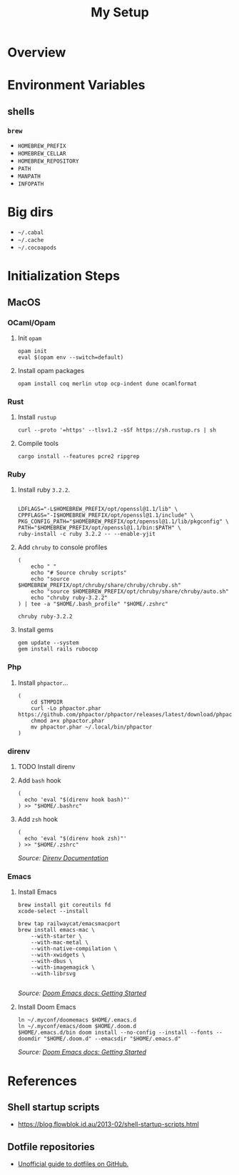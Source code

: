 #+title: My Setup

* Overview

* Environment Variables

** shells

*** =brew=

- =HOMEBREW_PREFIX=
- =HOMEBREW_CELLAR=
- =HOMEBREW_REPOSITORY=
- =PATH=
- =MANPATH=
- =INFOPATH=

* Big dirs

- =~/.cabal=
- =~/.cache=
- =~/.cocoapods=

* Initialization Steps
** MacOS

*** OCaml/Opam

**** Init =opam=

#+begin_src shell
opam init
eval $(opam env --switch=default)
#+end_src

**** Install opam packages

#+begin_src shell
opam install coq merlin utop ocp-indent dune ocamlformat
#+end_src

*** Rust

**** Install =rustup=

#+begin_src shell
curl --proto '=https' --tlsv1.2 -sSf https://sh.rustup.rs | sh
#+end_src

**** Compile tools

#+begin_src shell
cargo install --features pcre2 ripgrep
#+end_src

*** Ruby


**** Install ruby =3.2.2=.

#+begin_src shell

LDFLAGS="-L$HOMEBREW_PREFIX/opt/openssl@1.1/lib" \
CPPFLAGS="-I$HOMEBREW_PREFIX/opt/openssl@1.1/include" \
PKG_CONFIG_PATH="$HOMEBREW_PREFIX/opt/openssl@1.1/lib/pkgconfig" \
PATH="$HOMEBREW_PREFIX/opt/openssl@1.1/bin:$PATH" \
ruby-install -c ruby 3.2.2 -- --enable-yjit
#+end_src

**** Add =chruby= to console profiles
#+begin_src shell
(
    echo " "
    echo "# Source chruby scripts"
    echo "source $HOMEBREW_PREFIX/opt/chruby/share/chruby/chruby.sh"
    echo "source $HOMEBREW_PREFIX/opt/chruby/share/chruby/auto.sh"
    echo "chruby ruby-3.2.2"
) | tee -a "$HOME/.bash_profile" "$HOME/.zshrc"

chruby ruby-3.2.2
#+end_src

**** Install gems
#+begin_src shell
gem update --system
gem install rails rubocop
#+end_src

*** Php

**** Install =phpactor=...

#+begin_src shell
(
    cd $TMPDIR
    curl -Lo phpactor.phar https://github.com/phpactor/phpactor/releases/latest/download/phpactor.phar
    chmod a+x phpactor.phar
    mv phpactor.phar ~/.local/bin/phpactor
)
#+end_src


*** direnv

**** TODO Install direnv

**** Add =bash= hook

#+begin_src shell
(
  echo 'eval "$(direnv hook bash)"'
) >> "$HOME/.bashrc"
#+end_src

**** Add =zsh= hook

#+begin_src shell
(
  echo 'eval "$(direnv hook zsh)"'
) >> "$HOME/.zshrc"
#+end_src

/Source: [[https://direnv.net/docs/hook.html#zsh][Direnv Documentation]]/

*** Emacs

**** Install Emacs

#+begin_src shell
brew install git coreutils fd
xcode-select --install

brew tap railwaycat/emacsmacport
brew install emacs-mac \
    --with-starter \
    --with-mac-metal \
    --with-native-compilation \
    --with-xwidgets \
    --with-dbus \
    --with-imagemagick \
    --with-librsvg

#+end_src

/Source: [[https://github.com/doomemacs/doomemacs/blob/master/docs/getting_started.org#on-macos][Doom Emacs docs: Getting Started]]/

**** Install Doom Emacs

#+begin_src shell
ln ~/.myconf/doomemacs $HOME/.emacs.d
ln ~/.myconf/emacs/doom $HOME/.doom.d
$HOME/.emacs.d/bin doom install --no-config --install --fonts --doomdir "$HOME/.doom.d" --emacsdir "$HOME/.emacs.d"
#+end_src

/Source: [[https://github.com/doomemacs/doomemacs/blob/master/docs/getting_started.org#on-macos][Doom Emacs docs: Getting Started]]/






* References

** Shell startup scripts

- [[https://blog.flowblok.id.au/2013-02/shell-startup-scripts.html]]

** Dotfile repositories

- [[https://dotfiles.github.io][Unofficial guide to dotfiles on GitHub.]]
